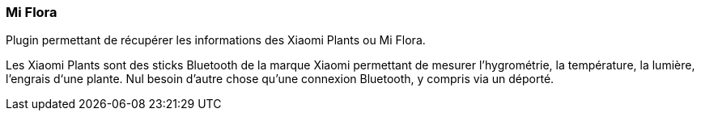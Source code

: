 === Mi Flora

Plugin permettant de récupérer les informations des Xiaomi Plants ou Mi Flora.

Les Xiaomi Plants sont des sticks Bluetooth de la marque Xiaomi permettant de mesurer l'hygrométrie, la température, la lumière, l'engrais d‘une plante. Nul besoin d'autre chose qu'une connexion Bluetooth, y compris via un déporté.
